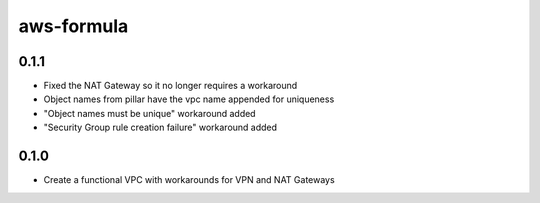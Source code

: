 =============
aws-formula
=============

0.1.1
-----

- Fixed the NAT Gateway so it no longer requires a workaround
- Object names from pillar have the vpc name appended for uniqueness
- "Object names must be unique" workaround added
- "Security Group rule creation failure" workaround added

0.1.0
-----

- Create a functional VPC with workarounds for VPN and NAT Gateways

